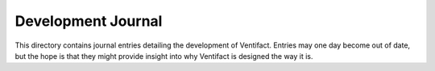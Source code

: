 =====================
 Development Journal
=====================

This directory contains journal entries detailing the development of Ventifact. Entries may one day become out of date, but the hope is that they might provide insight into why Ventifact is designed the way it is.
